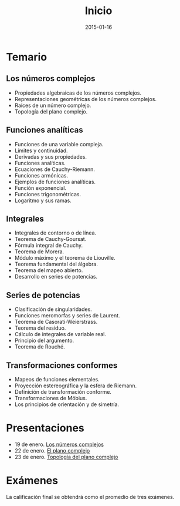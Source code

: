 #+title: Inicio
#+date: 2015-01-16
#+language: es
#+layout: page

#+link:	pres https://github.com/rvf0068/variable-compleja/blob/gh-pages/org/%s.pdf?raw=true

* Temario

** Los números complejos

   - Propiedades algebraicas de los números complejos.
   - Representaciones geométricas de los números complejos.
   - Raíces de un número complejo.
   - Topología del plano complejo.

** Funciones analíticas

   - Funciones de una variable compleja.
   - Límites y continuidad.
   - Derivadas y sus propiedades.
   - Funciones analíticas.
   - Ecuaciones de Cauchy-Riemann.
   - Funciones armónicas.
   - Ejemplos de funciones analíticas.
   - Función exponencial.
   - Funciones trigonométricas.
   - Logaritmo y sus ramas.

** Integrales

   - Integrales de contorno o de línea.
   - Teorema de Cauchy-Goursat.
   - Fórmula integral de Cauchy.
   - Teorema de Morera.
   - Módulo máximo y el teorema de Liouville.
   - Teorema fundamental del álgebra.
   - Teorema del mapeo abierto.
   - Desarrollo en series de potencias.

** Series de potencias

   - Clasificación de singularidades.
   - Funciones meromorfas y series de Laurent.
   - Teorema de Casorati-Weierstrass.
   - Teorema del residuo.
   - Cálculo de integrales de variable real.
   - Principio del argumento.
   - Teorema de Rouché.

** Transformaciones conformes

   - Mapeos de funciones elementales.
   - Proyección estereográfica y la esfera de Riemann.
   - Definición de transformación conforme.
   - Transformaciones de Möbius.
   - Los principios de orientación y de simetría.

* Presentaciones

  - 19 de enero. [[pres:2015-01-19-los-numeros-complejos][Los números complejos]]
  - 22 de enero. [[pres:2015-01-22-el-plano-complejo][El plano complejo]]
  - 23 de enero. [[pres:2015-01-23-topologia-del-plano-complejo][Topología del plano complejo]]

* Exámenes

  La calificación final se obtendrá como el promedio de tres exámenes.


* COMMENT Local Variables

# Local Variables:
# org-octopress-is-post: nil
# org-hide-emphasis-markers: nil
# End:

